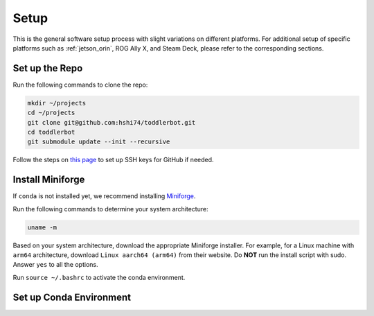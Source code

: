 .. _setup:

Setup
============

This is the general software setup process with slight variations on different platforms.
For additional setup of specific platforms such as :ref:`jetson_orin`, ROG Ally X, and Steam Deck,
please refer to the corresponding sections.

Set up the Repo
-----------------

Run the following commands to clone the repo:

.. code:: bash

   mkdir ~/projects
   cd ~/projects
   git clone git@github.com:hshi74/toddlerbot.git
   cd toddlerbot
   git submodule update --init --recursive

Follow the steps on `this page <https://docs.github.com/en/authentication/connecting-to-github-with-ssh/generating-a-new-ssh-key-and-adding-it-to-the-ssh-agent>`_
to set up SSH keys for GitHub if needed.


Install Miniforge
------------------

If ``conda`` is not installed yet, we recommend installing `Miniforge <https://github.com/conda-forge/miniforge>`_.

Run the following commands to determine your system architecture:

.. code:: bash

   uname -m

Based on your system architecture, download the appropriate Miniforge installer. For example,
for a Linux machine with ``arm64`` architecture, download ``Linux aarch64 (arm64)`` from their website.
Do **NOT** run the install script with sudo.
Answer ``yes`` to all the options.

Run ``source ~/.bashrc`` to activate the conda environment.


Set up Conda Environment
-----------------------------

.. tabs::

   .. group-tab:: Linux

      ::

         conda create --name toddlerbot python=3.10
         conda activate toddlerbot
         pip install -e toddlerbot/brax
         pip install -e ".[linux]"

   .. group-tab:: Mac OSX (arm64)

      ::

         CONDA_SUBDIR=osx-arm64 conda create -n toddlerbot python=3.10
         conda activate toddlerbot
         conda config --env --set subdir osx-arm64
         pip install -e toddlerbot/brax
         pip install -e ".[macos]"

   .. group-tab:: Mac OSX (x86_64)

      ::

         CONDA_SUBDIR=osx-64 conda create -n toddlerbot python=3.10
         conda activate toddlerbot
         conda config --env --set subdir osx-64
         pip install -e toddlerbot/brax
         pip install -e ".[macos]"

   .. group-tab:: Windows

      ::

         conda create --name toddlerbot python=3.10
         conda activate toddlerbot
         pip install -e toddlerbot/brax
         pip install -e ".[windows]"

   .. group-tab:: Jetson

      ::

         conda create --name toddlerbot python=3.10
         conda activate toddlerbot
         pip install -e toddlerbot/brax
         pip install -e ".[jetson]"

      .. note::

         For Jetson, if you run into issues installing ``pyaudio``, you can try the following commands:

         .. code:: bash

            sudo apt-get install -y portaudio19-dev python3-dev build-essential
            pip install -e ".[jetson]"

   .. group-tab:: ROG Ally X

      ::

         conda create --name toddlerbot python=3.10
         conda activate toddlerbot
         pip install -e toddlerbot/brax
         pip install -e "."

   .. group-tab:: Steam Deck

      ::

         conda create --name toddlerbot python=3.10
         conda activate toddlerbot
         pip install -e toddlerbot/brax
         pip install -e "."
